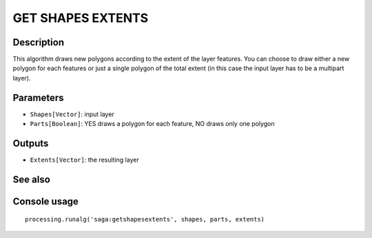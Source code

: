 GET SHAPES EXTENTS
==================

Description
-----------
This algorithm draws new polygons according to the extent of the layer features. You can choose to draw either a new 
polygon for each features or just a single polygon of the total extent (in this case the input layer has to be a 
multipart layer).

Parameters
----------

- ``Shapes[Vector]``: input layer
- ``Parts[Boolean]``: YES draws a polygon for each feature, NO draws only one polygon 

Outputs
-------

- ``Extents[Vector]``: the resulting layer

See also
---------


Console usage
-------------


::

	processing.runalg('saga:getshapesextents', shapes, parts, extents)
